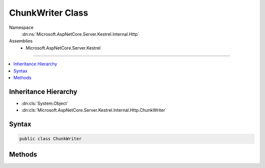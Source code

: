 

ChunkWriter Class
=================





Namespace
    :dn:ns:`Microsoft.AspNetCore.Server.Kestrel.Internal.Http`
Assemblies
    * Microsoft.AspNetCore.Server.Kestrel

----

.. contents::
   :local:



Inheritance Hierarchy
---------------------


* :dn:cls:`System.Object`
* :dn:cls:`Microsoft.AspNetCore.Server.Kestrel.Internal.Http.ChunkWriter`








Syntax
------

.. code-block:: csharp

    public class ChunkWriter








.. dn:class:: Microsoft.AspNetCore.Server.Kestrel.Internal.Http.ChunkWriter
    :hidden:

.. dn:class:: Microsoft.AspNetCore.Server.Kestrel.Internal.Http.ChunkWriter

Methods
-------

.. dn:class:: Microsoft.AspNetCore.Server.Kestrel.Internal.Http.ChunkWriter
    :noindex:
    :hidden:

    
    .. dn:method:: Microsoft.AspNetCore.Server.Kestrel.Internal.Http.ChunkWriter.BeginChunkBytes(System.Int32)
    
        
    
        
        :type dataCount: System.Int32
        :rtype: System.ArraySegment<System.ArraySegment`1>{System.Byte<System.Byte>}
    
        
        .. code-block:: csharp
    
            public static ArraySegment<byte> BeginChunkBytes(int dataCount)
    
    .. dn:method:: Microsoft.AspNetCore.Server.Kestrel.Internal.Http.ChunkWriter.WriteBeginChunkBytes(ref Microsoft.AspNetCore.Server.Kestrel.Internal.Infrastructure.MemoryPoolIterator, System.Int32)
    
        
    
        
        :type start: Microsoft.AspNetCore.Server.Kestrel.Internal.Infrastructure.MemoryPoolIterator
    
        
        :type dataCount: System.Int32
        :rtype: System.Int32
    
        
        .. code-block:: csharp
    
            public static int WriteBeginChunkBytes(ref MemoryPoolIterator start, int dataCount)
    
    .. dn:method:: Microsoft.AspNetCore.Server.Kestrel.Internal.Http.ChunkWriter.WriteEndChunkBytes(ref Microsoft.AspNetCore.Server.Kestrel.Internal.Infrastructure.MemoryPoolIterator)
    
        
    
        
        :type start: Microsoft.AspNetCore.Server.Kestrel.Internal.Infrastructure.MemoryPoolIterator
    
        
        .. code-block:: csharp
    
            public static void WriteEndChunkBytes(ref MemoryPoolIterator start)
    

